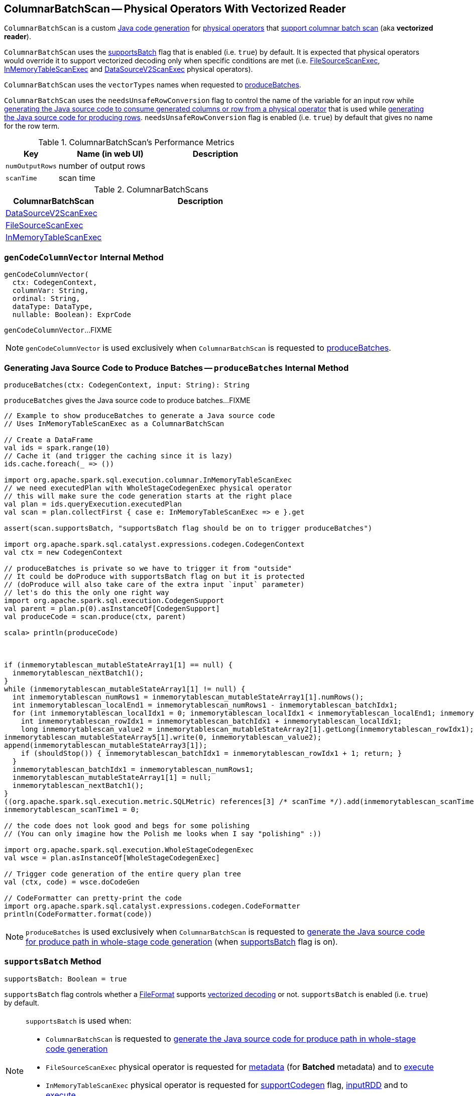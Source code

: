 == [[ColumnarBatchScan]] ColumnarBatchScan -- Physical Operators With Vectorized Reader

`ColumnarBatchScan` is a custom link:spark-sql-CodegenSupport.adoc[Java code generation] for <<implementations, physical operators>> that <<supportsBatch, support columnar batch scan>> (aka *vectorized reader*).

`ColumnarBatchScan` uses the <<supportsBatch, supportsBatch>> flag that is enabled (i.e. `true`) by default. It is expected that physical operators would override it to support vectorized decoding only when specific conditions are met (i.e. link:spark-sql-SparkPlan-FileSourceScanExec.adoc#supportsBatch[FileSourceScanExec], link:spark-sql-SparkPlan-InMemoryTableScanExec.adoc#supportsBatch[InMemoryTableScanExec] and link:spark-sql-SparkPlan-DataSourceV2ScanExec.adoc#supportsBatch[DataSourceV2ScanExec] physical operators).

[[vectorTypes]]
`ColumnarBatchScan` uses the `vectorTypes` names when requested to <<produceBatches, produceBatches>>.

[[needsUnsafeRowConversion]]
`ColumnarBatchScan` uses the `needsUnsafeRowConversion` flag to control the name of the variable for an input row while link:spark-sql-CodegenSupport.adoc#consume[generating the Java source code to consume generated columns or row from a physical operator] that is used while <<produceRows, generating the Java source code for producing rows>>. `needsUnsafeRowConversion` flag is enabled (i.e. `true`) by default that gives no name for the row term.

[[metrics]]
.ColumnarBatchScan's Performance Metrics
[cols="1,2,2",options="header",width="100%"]
|===
| Key
| Name (in web UI)
| Description

| [[numOutputRows]] `numOutputRows`
| number of output rows
|

| [[scanTime]] `scanTime`
| scan time
|
|===

[[implementations]]
.ColumnarBatchScans
[cols="1,2",options="header",width="100%"]
|===
| ColumnarBatchScan
| Description

| [[DataSourceV2ScanExec]] link:spark-sql-SparkPlan-DataSourceV2ScanExec.adoc[DataSourceV2ScanExec]
|

| [[FileSourceScanExec]] link:spark-sql-SparkPlan-FileSourceScanExec.adoc[FileSourceScanExec]
|

| [[InMemoryTableScanExec]] link:spark-sql-SparkPlan-InMemoryTableScanExec.adoc[InMemoryTableScanExec]
|
|===

=== [[genCodeColumnVector]] `genCodeColumnVector` Internal Method

[source, scala]
----
genCodeColumnVector(
  ctx: CodegenContext,
  columnVar: String,
  ordinal: String,
  dataType: DataType,
  nullable: Boolean): ExprCode
----

`genCodeColumnVector`...FIXME

NOTE: `genCodeColumnVector` is used exclusively when `ColumnarBatchScan` is requested to <<produceBatches, produceBatches>>.

=== [[produceBatches]] Generating Java Source Code to Produce Batches -- `produceBatches` Internal Method

[source, scala]
----
produceBatches(ctx: CodegenContext, input: String): String
----

`produceBatches` gives the Java source code to produce batches...FIXME

[source, scala]
----
// Example to show produceBatches to generate a Java source code
// Uses InMemoryTableScanExec as a ColumnarBatchScan

// Create a DataFrame
val ids = spark.range(10)
// Cache it (and trigger the caching since it is lazy)
ids.cache.foreach(_ => ())

import org.apache.spark.sql.execution.columnar.InMemoryTableScanExec
// we need executedPlan with WholeStageCodegenExec physical operator
// this will make sure the code generation starts at the right place
val plan = ids.queryExecution.executedPlan
val scan = plan.collectFirst { case e: InMemoryTableScanExec => e }.get

assert(scan.supportsBatch, "supportsBatch flag should be on to trigger produceBatches")

import org.apache.spark.sql.catalyst.expressions.codegen.CodegenContext
val ctx = new CodegenContext

// produceBatches is private so we have to trigger it from "outside"
// It could be doProduce with supportsBatch flag on but it is protected
// (doProduce will also take care of the extra input `input` parameter)
// let's do this the only one right way
import org.apache.spark.sql.execution.CodegenSupport
val parent = plan.p(0).asInstanceOf[CodegenSupport]
val produceCode = scan.produce(ctx, parent)

scala> println(produceCode)



if (inmemorytablescan_mutableStateArray1[1] == null) {
  inmemorytablescan_nextBatch1();
}
while (inmemorytablescan_mutableStateArray1[1] != null) {
  int inmemorytablescan_numRows1 = inmemorytablescan_mutableStateArray1[1].numRows();
  int inmemorytablescan_localEnd1 = inmemorytablescan_numRows1 - inmemorytablescan_batchIdx1;
  for (int inmemorytablescan_localIdx1 = 0; inmemorytablescan_localIdx1 < inmemorytablescan_localEnd1; inmemorytablescan_localIdx1++) {
    int inmemorytablescan_rowIdx1 = inmemorytablescan_batchIdx1 + inmemorytablescan_localIdx1;
    long inmemorytablescan_value2 = inmemorytablescan_mutableStateArray2[1].getLong(inmemorytablescan_rowIdx1);
inmemorytablescan_mutableStateArray5[1].write(0, inmemorytablescan_value2);
append(inmemorytablescan_mutableStateArray3[1]);
    if (shouldStop()) { inmemorytablescan_batchIdx1 = inmemorytablescan_rowIdx1 + 1; return; }
  }
  inmemorytablescan_batchIdx1 = inmemorytablescan_numRows1;
  inmemorytablescan_mutableStateArray1[1] = null;
  inmemorytablescan_nextBatch1();
}
((org.apache.spark.sql.execution.metric.SQLMetric) references[3] /* scanTime */).add(inmemorytablescan_scanTime1 / (1000 * 1000));
inmemorytablescan_scanTime1 = 0;

// the code does not look good and begs for some polishing
// (You can only imagine how the Polish me looks when I say "polishing" :))

import org.apache.spark.sql.execution.WholeStageCodegenExec
val wsce = plan.asInstanceOf[WholeStageCodegenExec]

// Trigger code generation of the entire query plan tree
val (ctx, code) = wsce.doCodeGen

// CodeFormatter can pretty-print the code
import org.apache.spark.sql.catalyst.expressions.codegen.CodeFormatter
println(CodeFormatter.format(code))
----

NOTE: `produceBatches` is used exclusively when `ColumnarBatchScan` is requested to <<doProduce, generate the Java source code for produce path in whole-stage code generation>> (when <<supportsBatch, supportsBatch>> flag is on).

=== [[supportsBatch]] `supportsBatch` Method

[source, scala]
----
supportsBatch: Boolean = true
----

`supportsBatch` flag controls whether a link:spark-sql-FileFormat.adoc[FileFormat] supports link:spark-sql-vectorized-parquet-reader.adoc[vectorized decoding] or not. `supportsBatch` is enabled (i.e. `true`) by default.

[NOTE]
====
`supportsBatch` is used when:

* `ColumnarBatchScan` is requested to <<doProduce, generate the Java source code for produce path in whole-stage code generation>>

* `FileSourceScanExec` physical operator is requested for link:spark-sql-SparkPlan-FileSourceScanExec.adoc#metadata[metadata] (for *Batched* metadata) and to link:spark-sql-SparkPlan-FileSourceScanExec.adoc#doExecute[execute]

* `InMemoryTableScanExec` physical operator is requested for link:spark-sql-SparkPlan-InMemoryTableScanExec.adoc#supportCodegen[supportCodegen] flag, link:spark-sql-SparkPlan-InMemoryTableScanExec.adoc#inputRDD[inputRDD] and to link:spark-sql-SparkPlan-InMemoryTableScanExec.adoc#doExecute[execute]

* `DataSourceV2ScanExec` physical operator is requested to link:spark-sql-SparkPlan-DataSourceV2ScanExec.adoc#doExecute[execute]
====

=== [[doProduce]] Generating Java Source Code for Produce Path in Whole-Stage Code Generation -- `doProduce` Method

[source, scala]
----
doProduce(ctx: CodegenContext): String
----

NOTE: `doProduce` is part of link:spark-sql-CodegenSupport.adoc#doProduce[CodegenSupport Contract] to generate the Java source code for link:spark-sql-whole-stage-codegen.adoc#produce-path[produce path] in whole-stage code generation.

`doProduce` firstly requests the input `CodegenContext` to link:spark-sql-CodegenContext.adoc#addMutableState[add a mutable state] for the first input RDD of a <<implementations, physical operator>>.

`doProduce` <<produceBatches, produceBatches>> when <<supportsBatch, supportsBatch>> is enabled or <<produceRows, produceRows>>.

NOTE: <<supportsBatch, supportsBatch>> is enabled by default unless overriden by a physical operator.

[source, scala]
----
// Example 1: ColumnarBatchScan with supportsBatch enabled
// Let's create a query with a InMemoryTableScanExec physical operator that supports batch decoding
// InMemoryTableScanExec is a ColumnarBatchScan
val q = spark.range(4).cache
val plan = q.queryExecution.executedPlan

import org.apache.spark.sql.execution.columnar.InMemoryTableScanExec
val inmemoryScan = plan.collectFirst { case exec: InMemoryTableScanExec => exec }.get

assert(inmemoryScan.supportsBatch)

import org.apache.spark.sql.catalyst.expressions.codegen.CodegenContext
val ctx = new CodegenContext
import org.apache.spark.sql.execution.CodegenSupport
val parent = plan.asInstanceOf[CodegenSupport]
val code = inmemoryScan.produce(ctx, parent)
scala> println(code)



if (inmemorytablescan_mutableStateArray1[1] == null) {
  inmemorytablescan_nextBatch1();
}
while (inmemorytablescan_mutableStateArray1[1] != null) {
  int inmemorytablescan_numRows1 = inmemorytablescan_mutableStateArray1[1].numRows();
  int inmemorytablescan_localEnd1 = inmemorytablescan_numRows1 - inmemorytablescan_batchIdx1;
  for (int inmemorytablescan_localIdx1 = 0; inmemorytablescan_localIdx1 < inmemorytablescan_localEnd1; inmemorytablescan_localIdx1++) {
    int inmemorytablescan_rowIdx1 = inmemorytablescan_batchIdx1 + inmemorytablescan_localIdx1;
    long inmemorytablescan_value2 = inmemorytablescan_mutableStateArray2[1].getLong(inmemorytablescan_rowIdx1);
inmemorytablescan_mutableStateArray5[1].write(0, inmemorytablescan_value2);
append(inmemorytablescan_mutableStateArray3[1]);
    if (shouldStop()) { inmemorytablescan_batchIdx1 = inmemorytablescan_rowIdx1 + 1; return; }
  }
  inmemorytablescan_batchIdx1 = inmemorytablescan_numRows1;
  inmemorytablescan_mutableStateArray1[1] = null;
  inmemorytablescan_nextBatch1();
}
((org.apache.spark.sql.execution.metric.SQLMetric) references[3] /* scanTime */).add(inmemorytablescan_scanTime1 / (1000 * 1000));
inmemorytablescan_scanTime1 = 0;

// Example 2: ColumnarBatchScan with supportsBatch disabled

val q = Seq(Seq(1,2,3)).toDF("ids").cache
val plan = q.queryExecution.executedPlan

import org.apache.spark.sql.execution.columnar.InMemoryTableScanExec
val inmemoryScan = plan.collectFirst { case exec: InMemoryTableScanExec => exec }.get

assert(inmemoryScan.supportsBatch == false)

// NOTE: The following codegen won't work since supportsBatch is off and so is codegen
import org.apache.spark.sql.catalyst.expressions.codegen.CodegenContext
val ctx = new CodegenContext
import org.apache.spark.sql.execution.CodegenSupport
val parent = plan.asInstanceOf[CodegenSupport]
scala> val code = inmemoryScan.produce(ctx, parent)
java.lang.UnsupportedOperationException
  at org.apache.spark.sql.execution.CodegenSupport$class.doConsume(WholeStageCodegenExec.scala:315)
  at org.apache.spark.sql.execution.columnar.InMemoryTableScanExec.doConsume(InMemoryTableScanExec.scala:33)
  at org.apache.spark.sql.execution.CodegenSupport$class.constructDoConsumeFunction(WholeStageCodegenExec.scala:208)
  at org.apache.spark.sql.execution.CodegenSupport$class.consume(WholeStageCodegenExec.scala:179)
  at org.apache.spark.sql.execution.columnar.InMemoryTableScanExec.consume(InMemoryTableScanExec.scala:33)
  at org.apache.spark.sql.execution.ColumnarBatchScan$class.produceRows(ColumnarBatchScan.scala:166)
  at org.apache.spark.sql.execution.ColumnarBatchScan$class.doProduce(ColumnarBatchScan.scala:80)
  at org.apache.spark.sql.execution.columnar.InMemoryTableScanExec.doProduce(InMemoryTableScanExec.scala:33)
  at org.apache.spark.sql.execution.CodegenSupport$$anonfun$produce$1.apply(WholeStageCodegenExec.scala:88)
  at org.apache.spark.sql.execution.CodegenSupport$$anonfun$produce$1.apply(WholeStageCodegenExec.scala:83)
  at org.apache.spark.sql.execution.SparkPlan$$anonfun$executeQuery$1.apply(SparkPlan.scala:155)
  at org.apache.spark.rdd.RDDOperationScope$.withScope(RDDOperationScope.scala:151)
  at org.apache.spark.sql.execution.SparkPlan.executeQuery(SparkPlan.scala:152)
  at org.apache.spark.sql.execution.CodegenSupport$class.produce(WholeStageCodegenExec.scala:83)
  at org.apache.spark.sql.execution.columnar.InMemoryTableScanExec.produce(InMemoryTableScanExec.scala:33)
  ... 49 elided
----

=== [[produceRows]] Generating Java Source Code for Producing Rows -- `produceRows` Internal Method

[source, scala]
----
produceRows(ctx: CodegenContext, input: String): String
----

`produceRows` creates a link:spark-sql-CodegenSupport.adoc#metricTerm[metric term] for the <<numOutputRows, numOutputRows>> metric.

`produceRows` creates a link:spark-sql-CodegenContext.adoc#freshName[fresh term name] for a `row` variable and assigns it as the name of the link:spark-sql-CodegenContext.adoc#INPUT_ROW[INPUT_ROW].

`produceRows` resets (`nulls`) link:spark-sql-CodegenContext.adoc#currentVars[currentVars].

For every link:spark-sql-catalyst-QueryPlan.adoc#output[output schema attribute], `produceRows` creates a link:spark-sql-Expression-BoundReference.adoc#creating-instance[BoundReference] and requests it to link:spark-sql-Expression.adoc#genCode[generate code for expression evaluation].

`produceRows` selects the name of the row term per <<needsUnsafeRowConversion, needsUnsafeRowConversion>> flag.

`produceRows` link:spark-sql-CodegenSupport.adoc#consume[generates the Java source code to consume generated columns or row from the current physical operator] and uses it to generate the final Java source code for producing rows.

[source, scala]
----
// Demo: ColumnarBatchScan.produceRows in Action
// 1. FileSourceScanExec as a ColumnarBatchScan
val q = spark.read.text("README.md")

val plan = q.queryExecution.executedPlan
import org.apache.spark.sql.execution.FileSourceScanExec
val scan = plan.collectFirst { case exec: FileSourceScanExec => exec }.get

// 2. supportsBatch is off
assert(scan.supportsBatch == false)

// 3. InMemoryTableScanExec.produce
import org.apache.spark.sql.catalyst.expressions.codegen.CodegenContext
val ctx = new CodegenContext
import org.apache.spark.sql.execution.CodegenSupport

import org.apache.spark.sql.execution.WholeStageCodegenExec
val wsce = plan.collectFirst { case exec: WholeStageCodegenExec => exec }.get

val code = scan.produce(ctx, parent = wsce)
scala> println(code)
// blank lines removed
while (scan_mutableStateArray[2].hasNext()) {
  InternalRow scan_row2 = (InternalRow) scan_mutableStateArray[2].next();
  ((org.apache.spark.sql.execution.metric.SQLMetric) references[2] /* numOutputRows */).add(1);
  append(scan_row2);
  if (shouldStop()) return;
}
----

NOTE: `produceRows` is used exclusively when `ColumnarBatchScan` is requested to <<doProduce, generate the Java source code for produce path in whole-stage code generation>> (when <<supportsBatch, supportsBatch>> flag is off).
